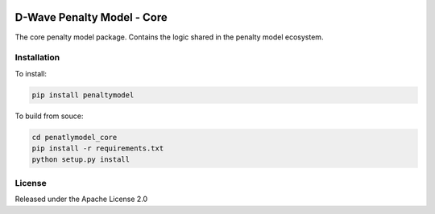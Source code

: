 .. image:: https://img.shields.io/pypi/v/penaltymodel.svg
    :target: https://pypi.org/project/penaltymodel

D-Wave Penalty Model - Core
===========================

.. index-start-marker

The core penalty model package. Contains the logic shared in the penalty model ecosystem.

.. index-end-marker

Installation
------------

.. installation-start-marker

To install:

.. code-block:: bash

    pip install penaltymodel

To build from souce:

.. code-block:: bash

    cd penatlymodel_core
    pip install -r requirements.txt
    python setup.py install

.. installation-end-marker


License
-------

Released under the Apache License 2.0
